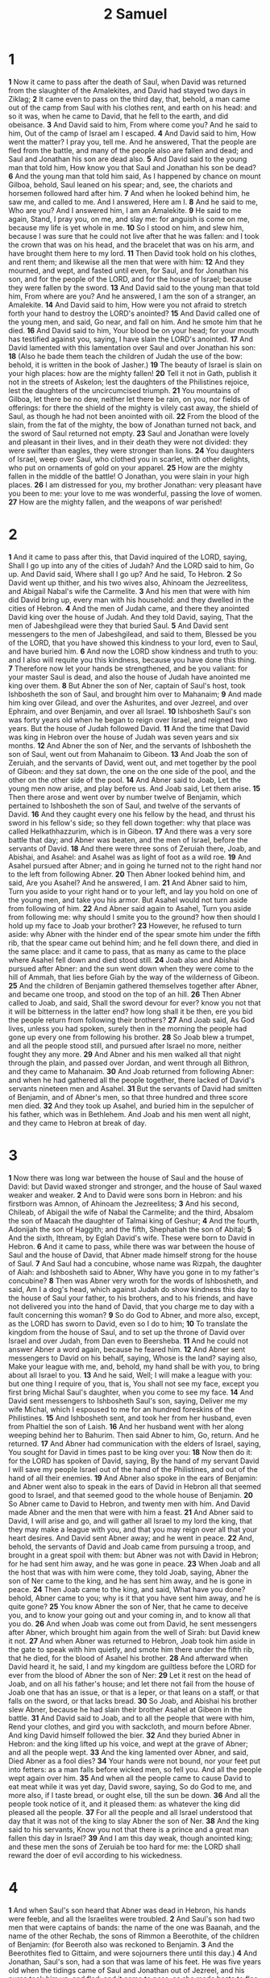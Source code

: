 #+title: 2 Samuel

* 1
*1* Now it came to pass after the death of Saul, when David was returned from the slaughter of the Amalekites, and David had stayed two days in Ziklag;
*2* It came even to pass on the third day, that, behold, a man came out of the camp from Saul with his clothes rent, and earth on his head: and so it was, when he came to David, that he fell to the earth, and did obeisance.
*3* And David said to him, From where come you? And he said to him, Out of the camp of Israel am I escaped.
*4* And David said to him, How went the matter? I pray you, tell me.  And he answered, That the people are fled from the battle, and many of the people also are fallen and dead; and Saul and Jonathan his son are dead also.
*5* And David said to the young man that told him, How know you that Saul and Jonathan his son be dead?
*6* And the young man that told him said, As I happened by chance on mount Gilboa, behold, Saul leaned on his spear; and, see, the chariots and horsemen followed hard after him.
*7* And when he looked behind him, he saw me, and called to me. And I answered, Here am I.
*8* And he said to me, Who are you? And I answered him, I am an Amalekite.
*9* He said to me again, Stand, I pray you, on me, and slay me: for anguish is come on me, because my life is yet whole in me.
*10* So I stood on him, and slew him, because I was sure that he could not live after that he was fallen: and I took the crown that was on his head, and the bracelet that was on his arm, and have brought them here to my lord.
*11* Then David took hold on his clothes, and rent them; and likewise all the men that were with him:
*12* And they mourned, and wept, and fasted until even, for Saul, and for Jonathan his son, and for the people of the LORD, and for the house of Israel; because they were fallen by the sword.
*13* And David said to the young man that told him, From where are you? And he answered, I am the son of a stranger, an Amalekite.
*14* And David said to him, How were you not afraid to stretch forth your hand to destroy the LORD's anointed?
*15* And David called one of the young men, and said, Go near, and fall on him. And he smote him that he died.
*16* And David said to him, Your blood be on your head; for your mouth has testified against you, saying, I have slain the LORD's anointed.
*17* And David lamented with this lamentation over Saul and over Jonathan his son:
*18* (Also he bade them teach the children of Judah the use of the bow: behold, it is written in the book of Jasher.)
*19* The beauty of Israel is slain on your high places: how are the mighty fallen!
*20* Tell it not in Gath, publish it not in the streets of Askelon; lest the daughters of the Philistines rejoice, lest the daughters of the uncircumcised triumph.
*21* You mountains of Gilboa, let there be no dew, neither let there be rain, on you, nor fields of offerings: for there the shield of the mighty is vilely cast away, the shield of Saul, as though he had not been anointed with oil.
*22* From the blood of the slain, from the fat of the mighty, the bow of Jonathan turned not back, and the sword of Saul returned not empty.
*23* Saul and Jonathan were lovely and pleasant in their lives, and in their death they were not divided: they were swifter than eagles, they were stronger than lions.
*24* You daughters of Israel, weep over Saul, who clothed you in scarlet, with other delights, who put on ornaments of gold on your apparel.
*25* How are the mighty fallen in the middle of the battle! O Jonathan, you were slain in your high places.
*26* I am distressed for you, my brother Jonathan: very pleasant have you been to me: your love to me was wonderful, passing the love of women.
*27* How are the mighty fallen, and the weapons of war perished!
* 2
*1* And it came to pass after this, that David inquired of the LORD, saying, Shall I go up into any of the cities of Judah? And the LORD said to him, Go up. And David said, Where shall I go up? And he said, To Hebron.
*2* So David went up thither, and his two wives also, Ahinoam the Jezreelitess, and Abigail Nabal's wife the Carmelite.
*3* And his men that were with him did David bring up, every man with his household: and they dwelled in the cities of Hebron.
*4* And the men of Judah came, and there they anointed David king over the house of Judah. And they told David, saying, That the men of Jabeshgilead were they that buried Saul.
*5* And David sent messengers to the men of Jabeshgilead, and said to them, Blessed be you of the LORD, that you have showed this kindness to your lord, even to Saul, and have buried him.
*6* And now the LORD show kindness and truth to you: and I also will requite you this kindness, because you have done this thing.
*7* Therefore now let your hands be strengthened, and be you valiant: for your master Saul is dead, and also the house of Judah have anointed me king over them.
*8* But Abner the son of Ner, captain of Saul's host, took Ishbosheth the son of Saul, and brought him over to Mahanaim;
*9* And made him king over Gilead, and over the Ashurites, and over Jezreel, and over Ephraim, and over Benjamin, and over all Israel.
*10* Ishbosheth Saul's son was forty years old when he began to reign over Israel, and reigned two years. But the house of Judah followed David.
*11* And the time that David was king in Hebron over the house of Judah was seven years and six months.
*12* And Abner the son of Ner, and the servants of Ishbosheth the son of Saul, went out from Mahanaim to Gibeon.
*13* And Joab the son of Zeruiah, and the servants of David, went out, and met together by the pool of Gibeon: and they sat down, the one on the one side of the pool, and the other on the other side of the pool.
*14* And Abner said to Joab, Let the young men now arise, and play before us. And Joab said, Let them arise.
*15* Then there arose and went over by number twelve of Benjamin, which pertained to Ishbosheth the son of Saul, and twelve of the servants of David.
*16* And they caught every one his fellow by the head, and thrust his sword in his fellow's side; so they fell down together: why that place was called Helkathhazzurim, which is in Gibeon.
*17* And there was a very sore battle that day; and Abner was beaten, and the men of Israel, before the servants of David.
*18* And there were three sons of Zeruiah there, Joab, and Abishai, and Asahel: and Asahel was as light of foot as a wild roe.
*19* And Asahel pursued after Abner; and in going he turned not to the right hand nor to the left from following Abner.
*20* Then Abner looked behind him, and said, Are you Asahel? And he answered, I am.
*21* And Abner said to him, Turn you aside to your right hand or to your left, and lay you hold on one of the young men, and take you his armor.  But Asahel would not turn aside from following of him.
*22* And Abner said again to Asahel, Turn you aside from following me: why should I smite you to the ground? how then should I hold up my face to Joab your brother?
*23* However, he refused to turn aside: why Abner with the hinder end of the spear smote him under the fifth rib, that the spear came out behind him; and he fell down there, and died in the same place: and it came to pass, that as many as came to the place where Asahel fell down and died stood still.
*24* Joab also and Abishai pursued after Abner: and the sun went down when they were come to the hill of Ammah, that lies before Giah by the way of the wilderness of Gibeon.
*25* And the children of Benjamin gathered themselves together after Abner, and became one troop, and stood on the top of an hill.
*26* Then Abner called to Joab, and said, Shall the sword devour for ever?  know you not that it will be bitterness in the latter end? how long shall it be then, ere you bid the people return from following their brothers?
*27* And Joab said, As God lives, unless you had spoken, surely then in the morning the people had gone up every one from following his brother.
*28* So Joab blew a trumpet, and all the people stood still, and pursued after Israel no more, neither fought they any more.
*29* And Abner and his men walked all that night through the plain, and passed over Jordan, and went through all Bithron, and they came to Mahanaim.
*30* And Joab returned from following Abner: and when he had gathered all the people together, there lacked of David's servants nineteen men and Asahel.
*31* But the servants of David had smitten of Benjamin, and of Abner's men, so that three hundred and three score men died.
*32* And they took up Asahel, and buried him in the sepulcher of his father, which was in Bethlehem. And Joab and his men went all night, and they came to Hebron at break of day.
* 3
*1* Now there was long war between the house of Saul and the house of David: but David waxed stronger and stronger, and the house of Saul waxed weaker and weaker.
*2* And to David were sons born in Hebron: and his firstborn was Amnon, of Ahinoam the Jezreelitess;
*3* And his second, Chileab, of Abigail the wife of Nabal the Carmelite; and the third, Absalom the son of Maacah the daughter of Talmai king of Geshur;
*4* And the fourth, Adonijah the son of Haggith; and the fifth, Shephatiah the son of Abital;
*5* And the sixth, Ithream, by Eglah David's wife. These were born to David in Hebron.
*6* And it came to pass, while there was war between the house of Saul and the house of David, that Abner made himself strong for the house of Saul.
*7* And Saul had a concubine, whose name was Rizpah, the daughter of Aiah: and Ishbosheth said to Abner, Why have you gone in to my father's concubine?
*8* Then was Abner very wroth for the words of Ishbosheth, and said, Am I a dog's head, which against Judah do show kindness this day to the house of Saul your father, to his brothers, and to his friends, and have not delivered you into the hand of David, that you charge me to day with a fault concerning this woman?
*9* So do God to Abner, and more also, except, as the LORD has sworn to David, even so I do to him;
*10* To translate the kingdom from the house of Saul, and to set up the throne of David over Israel and over Judah, from Dan even to Beersheba.
*11* And he could not answer Abner a word again, because he feared him.
*12* And Abner sent messengers to David on his behalf, saying, Whose is the land? saying also, Make your league with me, and, behold, my hand shall be with you, to bring about all Israel to you.
*13* And he said, Well; I will make a league with you: but one thing I require of you, that is, You shall not see my face, except you first bring Michal Saul's daughter, when you come to see my face.
*14* And David sent messengers to Ishbosheth Saul's son, saying, Deliver me my wife Michal, which I espoused to me for an hundred foreskins of the Philistines.
*15* And Ishbosheth sent, and took her from her husband, even from Phaltiel the son of Laish.
*16* And her husband went with her along weeping behind her to Bahurim.  Then said Abner to him, Go, return. And he returned.
*17* And Abner had communication with the elders of Israel, saying, You sought for David in times past to be king over you:
*18* Now then do it: for the LORD has spoken of David, saying, By the hand of my servant David I will save my people Israel out of the hand of the Philistines, and out of the hand of all their enemies.
*19* And Abner also spoke in the ears of Benjamin: and Abner went also to speak in the ears of David in Hebron all that seemed good to Israel, and that seemed good to the whole house of Benjamin.
*20* So Abner came to David to Hebron, and twenty men with him. And David made Abner and the men that were with him a feast.
*21* And Abner said to David, I will arise and go, and will gather all Israel to my lord the king, that they may make a league with you, and that you may reign over all that your heart desires. And David sent Abner away; and he went in peace.
*22* And, behold, the servants of David and Joab came from pursuing a troop, and brought in a great spoil with them: but Abner was not with David in Hebron; for he had sent him away, and he was gone in peace.
*23* When Joab and all the host that was with him were come, they told Joab, saying, Abner the son of Ner came to the king, and he has sent him away, and he is gone in peace.
*24* Then Joab came to the king, and said, What have you done? behold, Abner came to you; why is it that you have sent him away, and he is quite gone?
*25* You know Abner the son of Ner, that he came to deceive you, and to know your going out and your coming in, and to know all that you do.
*26* And when Joab was come out from David, he sent messengers after Abner, which brought him again from the well of Sirah: but David knew it not.
*27* And when Abner was returned to Hebron, Joab took him aside in the gate to speak with him quietly, and smote him there under the fifth rib, that he died, for the blood of Asahel his brother.
*28* And afterward when David heard it, he said, I and my kingdom are guiltless before the LORD for ever from the blood of Abner the son of Ner:
*29* Let it rest on the head of Joab, and on all his father's house; and let there not fail from the house of Joab one that has an issue, or that is a leper, or that leans on a staff, or that falls on the sword, or that lacks bread.
*30* So Joab, and Abishai his brother slew Abner, because he had slain their brother Asahel at Gibeon in the battle.
*31* And David said to Joab, and to all the people that were with him, Rend your clothes, and gird you with sackcloth, and mourn before Abner. And king David himself followed the bier.
*32* And they buried Abner in Hebron: and the king lifted up his voice, and wept at the grave of Abner; and all the people wept.
*33* And the king lamented over Abner, and said, Died Abner as a fool dies?
*34* Your hands were not bound, nor your feet put into fetters: as a man falls before wicked men, so fell you. And all the people wept again over him.
*35* And when all the people came to cause David to eat meat while it was yet day, David swore, saying, So do God to me, and more also, if I taste bread, or ought else, till the sun be down.
*36* And all the people took notice of it, and it pleased them: as whatever the king did pleased all the people.
*37* For all the people and all Israel understood that day that it was not of the king to slay Abner the son of Ner.
*38* And the king said to his servants, Know you not that there is a prince and a great man fallen this day in Israel?
*39* And I am this day weak, though anointed king; and these men the sons of Zeruiah be too hard for me: the LORD shall reward the doer of evil according to his wickedness.
* 4
*1* And when Saul's son heard that Abner was dead in Hebron, his hands were feeble, and all the Israelites were troubled.
*2* And Saul's son had two men that were captains of bands: the name of the one was Baanah, and the name of the other Rechab, the sons of Rimmon a Beerothite, of the children of Benjamin: (for Beeroth also was reckoned to Benjamin.
*3* And the Beerothites fled to Gittaim, and were sojourners there until this day.)
*4* And Jonathan, Saul's son, had a son that was lame of his feet. He was five years old when the tidings came of Saul and Jonathan out of Jezreel, and his nurse took him up, and fled: and it came to pass, as she made haste to flee, that he fell, and became lame. And his name was Mephibosheth.
*5* And the sons of Rimmon the Beerothite, Rechab and Baanah, went, and came about the heat of the day to the house of Ishbosheth, who lay on a bed at noon.
*6* And they came thither into the middle of the house, as though they would have fetched wheat; and they smote him under the fifth rib: and Rechab and Baanah his brother escaped.
*7* For when they came into the house, he lay on his bed in his bedchamber, and they smote him, and slew him, and beheaded him, and took his head, and got them away through the plain all night.
*8* And they brought the head of Ishbosheth to David to Hebron, and said to the king, Behold the head of Ishbosheth the son of Saul your enemy, which sought your life; and the LORD has avenged my lord the king this day of Saul, and of his seed.
*9* And David answered Rechab and Baanah his brother, the sons of Rimmon the Beerothite, and said to them, As the LORD lives, who has redeemed my soul out of all adversity,
*10* When one told me, saying, Behold, Saul is dead, thinking to have brought good tidings, I took hold of him, and slew him in Ziklag, who thought that I would have given him a reward for his tidings:
*11* How much more, when wicked men have slain a righteous person in his own house on his bed? shall I not therefore now require his blood of your hand, and take you away from the earth?
*12* And David commanded his young men, and they slew them, and cut off their hands and their feet, and hanged them up over the pool in Hebron. But they took the head of Ishbosheth, and buried it in the sepulcher of Abner in Hebron.
* 5
*1* Then came all the tribes of Israel to David to Hebron, and spoke, saying, Behold, we are your bone and your flesh.
*2* Also in time past, when Saul was king over us, you were he that led out and brought in Israel: and the LORD said to you, You shall feed my people Israel, and you shall be a captain over Israel.
*3* So all the elders of Israel came to the king to Hebron; and king David made a league with them in Hebron before the LORD: and they anointed David king over Israel.
*4* David was thirty years old when he began to reign, and he reigned forty years.
*5* In Hebron he reigned over Judah seven years and six months: and in Jerusalem he reigned thirty and three years over all Israel and Judah.
*6* And the king and his men went to Jerusalem to the Jebusites, the inhabitants of the land: which spoke to David, saying, Except you take away the blind and the lame, you shall not come in here: thinking, David cannot come in here.
*7* Nevertheless David took the strong hold of Zion: the same is the city of David.
*8* And David said on that day, Whoever gets up to the gutter, and smites the Jebusites, and the lame and the blind that are hated of David's soul, he shall be chief and captain. Why they said, The blind and the lame shall not come into the house.
*9* So David dwelled in the fort, and called it the city of David. And David built round about from Millo and inward.
*10* And David went on, and grew great, and the LORD God of hosts was with him.
*11* And Hiram king of Tyre sent messengers to David, and cedar trees, and carpenters, and masons: and they built David an house.
*12* And David perceived that the LORD had established him king over Israel, and that he had exalted his kingdom for his people Israel's sake.
*13* And David took him more concubines and wives out of Jerusalem, after he was come from Hebron: and there were yet sons and daughters born to David.
*14* And these be the names of those that were born to him in Jerusalem; Shammuah, and Shobab, and Nathan, and Solomon,
*15* Ibhar also, and Elishua, and Nepheg, and Japhia,
*16* And Elishama, and Eliada, and Eliphalet.
*17* But when the Philistines heard that they had anointed David king over Israel, all the Philistines came up to seek David; and David heard of it, and went down to the hold.
*18* The Philistines also came and spread themselves in the valley of Rephaim.
*19* And David inquired of the LORD, saying, Shall I go up to the Philistines? will you deliver them into my hand? And the LORD said to David, Go up: for I will doubtless deliver the Philistines into your hand.
*20* And David came to Baalperazim, and David smote them there, and said, The LORD has broken forth on my enemies before me, as the breach of waters. Therefore he called the name of that place Baalperazim.
*21* And there they left their images, and David and his men burned them.
*22* And the Philistines came up yet again, and spread themselves in the valley of Rephaim.
*23* And when David inquired of the LORD, he said, You shall not go up; but fetch a compass behind them, and come on them over against the mulberry trees.
*24* And let it be, when you hear the sound of a going in the tops of the mulberry trees, that then you shall bestir yourself: for then shall the LORD go out before you, to smite the host of the Philistines.
*25* And David did so, as the LORD had commanded him; and smote the Philistines from Geba until you come to Gazer.
* 6
*1* Again, David gathered together all the chosen men of Israel, thirty thousand.
*2* And David arose, and went with all the people that were with him from Baale of Judah, to bring up from there the ark of God, whose name is called by the name of the LORD of hosts that dwells between the cherubim.
*3* And they set the ark of God on a new cart, and brought it out of the house of Abinadab that was in Gibeah: and Uzzah and Ahio, the sons of Abinadab, drove the new cart.
*4* And they brought it out of the house of Abinadab which was at Gibeah, accompanying the ark of God: and Ahio went before the ark.
*5* And David and all the house of Israel played before the LORD on all manner of instruments made of fir wood, even on harps, and on psalteries, and on tambourines, and on cornets, and on cymbals.
*6* And when they came to Nachon's threshing floor, Uzzah put forth his hand to the ark of God, and took hold of it; for the oxen shook it.
*7* And the anger of the LORD was kindled against Uzzah; and God smote him there for his error; and there he died by the ark of God.
*8* And David was displeased, because the LORD had made a breach on Uzzah: and he called the name of the place Perezuzzah to this day.
*9* And David was afraid of the LORD that day, and said, How shall the ark of the LORD come to me?
*10* So David would not remove the ark of the LORD to him into the city of David: but David carried it aside into the house of Obededom the Gittite.
*11* And the ark of the LORD continued in the house of Obededom the Gittite three months: and the LORD blessed Obededom, and all his household.
*12* And it was told king David, saying, The LORD has blessed the house of Obededom, and all that pertains to him, because of the ark of God. So David went and brought up the ark of God from the house of Obededom into the city of David with gladness.
*13* And it was so, that when they that bore the ark of the LORD had gone six paces, he sacrificed oxen and fatted calves.
*14* And David danced before the LORD with all his might; and David was girded with a linen ephod.
*15* So David and all the house of Israel brought up the ark of the LORD with shouting, and with the sound of the trumpet.
*16* And as the ark of the LORD came into the city of David, Michal Saul's daughter looked through a window, and saw king David leaping and dancing before the LORD; and she despised him in her heart.
*17* And they brought in the ark of the LORD, and set it in his place, in the middle of the tabernacle that David had pitched for it: and David offered burnt offerings and peace offerings before the LORD.
*18* And as soon as David had made an end of offering burnt offerings and peace offerings, he blessed the people in the name of the LORD of hosts.
*19* And he dealt among all the people, even among the whole multitude of Israel, as well to the women as men, to every one a cake of bread, and a good piece of flesh, and a flagon of wine. So all the people departed every one to his house.
*20* Then David returned to bless his household. And Michal the daughter of Saul came out to meet David, and said, How glorious was the king of Israel to day, who uncovered himself to day in the eyes of the handmaids of his servants, as one of the vain fellows shamelessly uncovers himself!
*21* And David said to Michal, It was before the LORD, which chose me before your father, and before all his house, to appoint me ruler over the people of the LORD, over Israel: therefore will I play before the LORD.
*22* And I will yet be more vile than thus, and will be base in my own sight: and of the maidservants which you have spoken of, of them shall I be had in honor.
*23* Therefore Michal the daughter of Saul had no child to the day of her death.
* 7
*1* And it came to pass, when the king sat in his house, and the LORD had given him rest round about from all his enemies;
*2* That the king said to Nathan the prophet, See now, I dwell in an house of cedar, but the ark of God dwells within curtains.
*3* And Nathan said to the king, Go, do all that is in your heart; for the LORD is with you.
*4* And it came to pass that night, that the word of the LORD came to Nathan, saying,
*5* Go and tell my servant David, Thus said the LORD, Shall you build me an house for me to dwell in?
*6* Whereas I have not dwelled in any house since the time that I brought up the children of Israel out of Egypt, even to this day, but have walked in a tent and in a tabernacle.
*7* In all the places wherein I have walked with all the children of Israel spoke I a word with any of the tribes of Israel, whom I commanded to feed my people Israel, saying, Why build you not me an house of cedar?
*8* Now therefore so shall you say to my servant David, Thus said the LORD of hosts, I took you from the sheepcote, from following the sheep, to be ruler over my people, over Israel:
*9* And I was with you wherever you went, and have cut off all your enemies out of your sight, and have made you a great name, like to the name of the great men that are in the earth.
*10* Moreover I will appoint a place for my people Israel, and will plant them, that they may dwell in a place of their own, and move no more; neither shall the children of wickedness afflict them any more, as beforetime,
*11* And as since the time that I commanded judges to be over my people Israel, and have caused you to rest from all your enemies. Also the LORD tells you that he will make you an house.
*12* And when your days be fulfilled, and you shall sleep with your fathers, I will set up your seed after you, which shall proceed out of your bowels, and I will establish his kingdom.
*13* He shall build an house for my name, and I will establish the throne of his kingdom for ever.
*14* I will be his father, and he shall be my son. If he commit iniquity, I will chasten him with the rod of men, and with the stripes of the children of men:
*15* But my mercy shall not depart away from him, as I took it from Saul, whom I put away before you.
*16* And your house and your kingdom shall be established for ever before you: your throne shall be established for ever.
*17* According to all these words, and according to all this vision, so did Nathan speak to David.
*18* Then went king David in, and sat before the LORD, and he said, Who am I, O Lord GOD? and what is my house, that you have brought me till now?
*19* And this was yet a small thing in your sight, O Lord GOD; but you have spoken also of your servant's house for a great while to come. And is this the manner of man, O Lord GOD?
*20* And what can David say more to you? for you, Lord GOD, know your servant.
*21* For your word's sake, and according to your own heart, have you done all these great things, to make your servant know them.
*22* Why you are great, O LORD God: for there is none like you, neither is there any God beside you, according to all that we have heard with our ears.
*23* And what one nation in the earth is like your people, even like Israel, whom God went to redeem for a people to himself, and to make him a name, and to do for you great things and terrible, for your land, before your people, which you redeemed to you from Egypt, from the nations and their gods?
*24* For you have confirmed to yourself your people Israel to be a people to you for ever: and you, LORD, are become their God.
*25* And now, O LORD God, the word that you have spoken concerning your servant, and concerning his house, establish it for ever, and do as you have said.
*26* And let your name be magnified for ever, saying, The LORD of hosts is the God over Israel: and let the house of your servant David be established before you.
*27* For you, O LORD of hosts, God of Israel, have revealed to your servant, saying, I will build you an house: therefore has your servant found in his heart to pray this prayer to you.
*28* And now, O Lord GOD, you are that God, and your words be true, and you have promised this goodness to your servant:
*29* Therefore now let it please you to bless the house of your servant, that it may continue for ever before you: for you, O Lord GOD, have spoken it: and with your blessing let the house of your servant be blessed for ever.
* 8
*1* And after this it came to pass that David smote the Philistines, and subdued them: and David took Methegammah out of the hand of the Philistines.
*2* And he smote Moab, and measured them with a line, casting them down to the ground; even with two lines measured he to put to death, and with one full line to keep alive. And so the Moabites became David's servants, and brought gifts.
*3* David smote also Hadadezer, the son of Rehob, king of Zobah, as he went to recover his border at the river Euphrates.
*4* And David took from him a thousand chariots, and seven hundred horsemen, and twenty thousand footmen: and David hamstrung all the chariot horses, but reserved of them for an hundred chariots.
*5* And when the Syrians of Damascus came to succor Hadadezer king of Zobah, David slew of the Syrians two and twenty thousand men.
*6* Then David put garrisons in Syria of Damascus: and the Syrians became servants to David, and brought gifts. And the LORD preserved David wherever he went.
*7* And David took the shields of gold that were on the servants of Hadadezer, and brought them to Jerusalem.
*8* And from Betah, and from Berothai, cities of Hadadezer, king David took exceeding much brass.
*9* When Toi king of Hamath heard that David had smitten all the host of Hadadezer,
*10* Then Toi sent Joram his son to king David, to salute him, and to bless him, because he had fought against Hadadezer, and smitten him: for Hadadezer had wars with Toi. And Joram brought with him vessels of silver, and vessels of gold, and vessels of brass:
*11* Which also king David did dedicate to the LORD, with the silver and gold that he had dedicated of all nations which he subdued;
*12* Of Syria, and of Moab, and of the children of Ammon, and of the Philistines, and of Amalek, and of the spoil of Hadadezer, son of Rehob, king of Zobah.
*13* And David got him a name when he returned from smiting of the Syrians in the valley of salt, being eighteen thousand men.
*14* And he put garrisons in Edom; throughout all Edom put he garrisons, and all they of Edom became David's servants. And the LORD preserved David wherever he went.
*15* And David reigned over all Israel; and David executed judgment and justice to all his people.
*16* And Joab the son of Zeruiah was over the host; and Jehoshaphat the son of Ahilud was recorder;
*17* And Zadok the son of Ahitub, and Ahimelech the son of Abiathar, were the priests; and Seraiah was the scribe;
*18* And Benaiah the son of Jehoiada was over both the Cherethites and the Pelethites; and David's sons were chief rulers.
* 9
*1* And David said, Is there yet any that is left of the house of Saul, that I may show him kindness for Jonathan's sake?
* 10
*2* And there was of the house of Saul a servant whose name was Ziba. And when they had called him to David, the king said to him, Are you Ziba?  And he said, Your servant is he.
*3* And the king said, Is there not yet any of the house of Saul, that I may show the kindness of God to him? And Ziba said to the king, Jonathan has yet a son, which is lame on his feet.
*4* And the king said to him, Where is he? And Ziba said to the king, Behold, he is in the house of Machir, the son of Ammiel, in Lodebar.
*5* Then king David sent, and fetched him out of the house of Machir, the son of Ammiel, from Lodebar.
*6* Now when Mephibosheth, the son of Jonathan, the son of Saul, was come to David, he fell on his face, and did reverence. And David said, Mephibosheth. And he answered, Behold your servant!
*7* And David said to him, Fear not: for I will surely show you kindness for Jonathan your father's sake, and will restore you all the land of Saul your father; and you shall eat bread at my table continually.
*8* And he bowed himself, and said, What is your servant, that you should look on such a dead dog as I am?
*9* Then the king called to Ziba, Saul's servant, and said to him, I have given to your master's son all that pertained to Saul and to all his house.
*10* You therefore, and your sons, and your servants, shall till the land for him, and you shall bring in the fruits, that your master's son may have food to eat: but Mephibosheth your master's son shall eat bread always at my table. Now Ziba had fifteen sons and twenty servants.
*11* Then said Ziba to the king, According to all that my lord the king has commanded his servant, so shall your servant do. As for Mephibosheth, said the king, he shall eat at my table, as one of the king's sons.
*12* And Mephibosheth had a young son, whose name was Micha. And all that dwelled in the house of Ziba were servants to Mephibosheth.
*13* So Mephibosheth dwelled in Jerusalem: for he did eat continually at the king's table; and was lame on both his feet.
*1* And it came to pass after this, that the king of the children of Ammon died, and Hanun his son reigned in his stead.
*2* Then said David, I will show kindness to Hanun the son of Nahash, as his father showed kindness to me. And David sent to comfort him by the hand of his servants for his father. And David's servants came into the land of the children of Ammon.
*3* And the princes of the children of Ammon said to Hanun their lord, Think you that David does honor your father, that he has sent comforters to you? has not David rather sent his servants to you, to search the city, and to spy it out, and to overthrow it?
*4* Why Hanun took David's servants, and shaved off the one half of their beards, and cut off their garments in the middle, even to their buttocks, and sent them away.
*5* When they told it to David, he sent to meet them, because the men were greatly ashamed: and the king said, Tarry at Jericho until your beards be grown, and then return.
*6* And when the children of Ammon saw that they stank before David, the children of Ammon sent and hired the Syrians of Bethrehob and the Syrians of Zoba, twenty thousand footmen, and of king Maacah a thousand men, and of Ishtob twelve thousand men.
*7* And when David heard of it, he sent Joab, and all the host of the mighty men.
*8* And the children of Ammon came out, and put the battle in array at the entering in of the gate: and the Syrians of Zoba, and of Rehob, and Ishtob, and Maacah, were by themselves in the field.
*9* When Joab saw that the front of the battle was against him before and behind, he chose of all the choice men of Israel, and put them in array against the Syrians:
*10* And the rest of the people he delivered into the hand of Abishai his brother, that he might put them in array against the children of Ammon.
*11* And he said, If the Syrians be too strong for me, then you shall help me: but if the children of Ammon be too strong for you, then I will come and help you.
*12* Be of good courage, and let us play the men for our people, and for the cities of our God: and the LORD do that which seems him good.
*13* And Joab drew near, and the people that were with him, to the battle against the Syrians: and they fled before him.
*14* And when the children of Ammon saw that the Syrians were fled, then fled they also before Abishai, and entered into the city. So Joab returned from the children of Ammon, and came to Jerusalem.
*15* And when the Syrians saw that they were smitten before Israel, they gathered themselves together.
*16* And Hadarezer sent, and brought out the Syrians that were beyond the river: and they came to Helam; and Shobach the captain of the host of Hadarezer went before them.
*17* And when it was told David, he gathered all Israel together, and passed over Jordan, and came to Helam. And the Syrians set themselves in array against David, and fought with him.
*18* And the Syrians fled before Israel; and David slew the men of seven hundred chariots of the Syrians, and forty thousand horsemen, and smote Shobach the captain of their host, who died there.
*19* And when all the kings that were servants to Hadarezer saw that they were smitten before Israel, they made peace with Israel, and served them. So the Syrians feared to help the children of Ammon any more.
* 11
*1* And it came to pass, after the year was expired, at the time when kings go forth to battle, that David sent Joab, and his servants with him, and all Israel; and they destroyed the children of Ammon, and besieged Rabbah. But David tarried still at Jerusalem.
*2* And it came to pass in an evening, that David arose from off his bed, and walked on the roof of the king's house: and from the roof he saw a woman washing herself; and the woman was very beautiful to look on.
*3* And David sent and inquired after the woman. And one said, Is not this Bathsheba, the daughter of Eliam, the wife of Uriah the Hittite?
*4* And David sent messengers, and took her; and she came in to him, and he lay with her; for she was purified from her uncleanness: and she returned to her house.
*5* And the woman conceived, and sent and told David, and said, I am with child.
*6* And David sent to Joab, saying, Send me Uriah the Hittite. And Joab sent Uriah to David.
*7* And when Uriah was come to him, David demanded of him how Joab did, and how the people did, and how the war prospered.
*8* And David said to Uriah, Go down to your house, and wash your feet. And Uriah departed out of the king's house, and there followed him a mess of meat from the king.
*9* But Uriah slept at the door of the king's house with all the servants of his lord, and went not down to his house.
*10* And when they had told David, saying, Uriah went not down to his house, David said to Uriah, Came you not from your journey? why then did you not go down to your house?
*11* And Uriah said to David, The ark, and Israel, and Judah, abide in tents; and my lord Joab, and the servants of my lord, are encamped in the open fields; shall I then go into my house, to eat and to drink, and to lie with my wife? as you live, and as your soul lives, I will not do this thing.
*12* And David said to Uriah, Tarry here to day also, and to morrow I will let you depart. So Uriah stayed in Jerusalem that day, and the morrow.
*13* And when David had called him, he did eat and drink before him; and he made him drunk: and at even he went out to lie on his bed with the servants of his lord, but went not down to his house.
*14* And it came to pass in the morning, that David wrote a letter to Joab, and sent it by the hand of Uriah.
*15* And he wrote in the letter, saying, Set you Uriah in the forefront of the hottest battle, and retire you from him, that he may be smitten, and die.
*16* And it came to pass, when Joab observed the city, that he assigned Uriah to a place where he knew that valiant men were.
*17* And the men of the city went out, and fought with Joab: and there fell some of the people of the servants of David; and Uriah the Hittite died also.
*18* Then Joab sent and told David all the things concerning the war;
*19* And charged the messenger, saying, When you have made an end of telling the matters of the war to the king,
*20* And if so be that the king's wrath arise, and he say to you, Why approached you so near to the city when you did fight? knew you not that they would shoot from the wall?
*21* Who smote Abimelech the son of Jerubbesheth? did not a woman cast a piece of a millstone on him from the wall, that he died in Thebez? why went you near the wall? then say you, Your servant Uriah the Hittite is dead also.
*22* So the messenger went, and came and showed David all that Joab had sent him for.
*23* And the messenger said to David, Surely the men prevailed against us, and came out to us into the field, and we were on them even to the entering of the gate.
*24* And the shooters shot from off the wall on your servants; and some of the king's servants be dead, and your servant Uriah the Hittite is dead also.
*25* Then David said to the messenger, Thus shall you say to Joab, Let not this thing displease you, for the sword devours one as well as another: make your battle more strong against the city, and overthrow it: and encourage you him.
*26* And when the wife of Uriah heard that Uriah her husband was dead, she mourned for her husband.
*27* And when the mourning was past, David sent and fetched her to his house, and she became his wife, and bore him a son. But the thing that David had done displeased the LORD.
* 12
*1* And the LORD sent Nathan to David. And he came to him, and said to him, There were two men in one city; the one rich, and the other poor.
*2* The rich man had exceeding many flocks and herds:
*3* But the poor man had nothing, save one little ewe lamb, which he had bought and nourished up: and it grew up together with him, and with his children; it did eat of his own meat, and drank of his own cup, and lay in his bosom, and was to him as a daughter.
*4* And there came a travelers to the rich man, and he spared to take of his own flock and of his own herd, to dress for the wayfaring man that was come to him; but took the poor man's lamb, and dressed it for the man that was come to him.
*5* And David's anger was greatly kindled against the man; and he said to Nathan, As the LORD lives, the man that has done this thing shall surely die:
*6* And he shall restore the lamb fourfold, because he did this thing, and because he had no pity.
*7* And Nathan said to David, You are the man. Thus said the LORD God of Israel, I anointed you king over Israel, and I delivered you out of the hand of Saul;
*8* And I gave you your master's house, and your master's wives into your bosom, and gave you the house of Israel and of Judah; and if that had been too little, I would moreover have given to you such and such things.
*9* Why have you despised the commandment of the LORD, to do evil in his sight? you have killed Uriah the Hittite with the sword, and have taken his wife to be your wife, and have slain him with the sword of the children of Ammon.
*10* Now therefore the sword shall never depart from your house; because you have despised me, and have taken the wife of Uriah the Hittite to be your wife.
*11* Thus said the LORD, Behold, I will raise up evil against you out of your own house, and I will take your wives before your eyes, and give them to your neighbor, and he shall lie with your wives in the sight of this sun.
*12* For you did it secretly: but I will do this thing before all Israel, and before the sun.
*13* And David said to Nathan, I have sinned against the LORD. And Nathan said to David, The LORD also has put away your sin; you shall not die.
*14* However,, because by this deed you have given great occasion to the enemies of the LORD to blaspheme, the child also that is born to you shall surely die.
*15* And Nathan departed to his house. And the LORD struck the child that Uriah's wife bore to David, and it was very sick.
*16* David therefore sought God for the child; and David fasted, and went in, and lay all night on the earth.
*17* And the elders of his house arose, and went to him, to raise him up from the earth: but he would not, neither did he eat bread with them.
*18* And it came to pass on the seventh day, that the child died. And the servants of David feared to tell him that the child was dead: for they said, Behold, while the child was yet alive, we spoke to him, and he would not listen to our voice: how will he then vex himself, if we tell him that the child is dead?
*19* But when David saw that his servants whispered, David perceived that the child was dead: therefore David said to his servants, Is the child dead? And they said, He is dead.
*20* Then David arose from the earth, and washed, and anointed himself, and changed his apparel, and came into the house of the LORD, and worshipped: then he came to his own house; and when he required, they set bread before him, and he did eat.
*21* Then said his servants to him, What thing is this that you have done? you did fast and weep for the child, while it was alive; but when the child was dead, you did rise and eat bread.
*22* And he said, While the child was yet alive, I fasted and wept: for I said, Who can tell whether GOD will be gracious to me, that the child may live?
*23* But now he is dead, why should I fast? can I bring him back again? I shall go to him, but he shall not return to me.
*24* And David comforted Bathsheba his wife, and went in to her, and lay with her: and she bore a son, and he called his name Solomon: and the LORD loved him.
*25* And he sent by the hand of Nathan the prophet; and he called his name Jedidiah, because of the LORD.
*26* And Joab fought against Rabbah of the children of Ammon, and took the royal city.
*27* And Joab sent messengers to David, and said, I have fought against Rabbah, and have taken the city of waters.
*28* Now therefore gather the rest of the people together, and encamp against the city, and take it: lest I take the city, and it be called after my name.
*29* And David gathered all the people together, and went to Rabbah, and fought against it, and took it.
*30* And he took their king's crown from off his head, the weight whereof was a talent of gold with the precious stones: and it was set on David's head. And he brought forth the spoil of the city in great abundance.
*31* And he brought forth the people that were therein, and put them under saws, and under harrows of iron, and under axes of iron, and made them pass through the brick-kiln: and thus did he to all the cities of the children of Ammon. So David and all the people returned to Jerusalem.
* 13
*1* And it came to pass after this, that Absalom the son of David had a fair sister, whose name was Tamar; and Amnon the son of David loved her.
*2* And Amnon was so vexed, that he fell sick for his sister Tamar; for she was a virgin; and Amnon thought it hard for him to do anything to her.
*3* But Amnon had a friend, whose name was Jonadab, the son of Shimeah David's brother: and Jonadab was a very subtle man.
*4* And he said to him, Why are you, being the king's son, lean from day to day? will you not tell me? And Amnon said to him, I love Tamar, my brother Absalom's sister.
*5* And Jonadab said to him, Lay you down on your bed, and make yourself sick: and when your father comes to see you, say to him, I pray you, let my sister Tamar come, and give me meat, and dress the meat in my sight, that I may see it, and eat it at her hand.
*6* So Amnon lay down, and made himself sick: and when the king was come to see him, Amnon said to the king, I pray you, let Tamar my sister come, and make me a couple of cakes in my sight, that I may eat at her hand.
*7* Then David sent home to Tamar, saying, Go now to your brother Amnon's house, and dress him meat.
*8* So Tamar went to her brother Amnon's house; and he was laid down. And she took flour, and kneaded it, and made cakes in his sight, and did bake the cakes.
*9* And she took a pan, and poured them out before him; but he refused to eat. And Amnon said, Have out all men from me. And they went out every man from him.
*10* And Amnon said to Tamar, Bring the meat into the chamber, that I may eat of your hand. And Tamar took the cakes which she had made, and brought them into the chamber to Amnon her brother.
*11* And when she had brought them to him to eat, he took hold of her, and said to her, Come lie with me, my sister.
*12* And she answered him, No, my brother, do not force me; for no such thing ought to be done in Israel: do not you this folly.
*13* And I, where shall I cause my shame to go? and as for you, you shall be as one of the fools in Israel. Now therefore, I pray you, speak to the king; for he will not withhold me from you.
*14* However, he would not listen to her voice: but, being stronger than she, forced her, and lay with her.
*15* Then Amnon hated her exceedingly; so that the hatred with which he hated her was greater than the love with which he had loved her. And Amnon said to her, Arise, be gone.
*16* And she said to him, There is no cause: this evil in sending me away is greater than the other that you did to me. But he would not listen to her.
*17* Then he called his servant that ministered to him, and said, Put now this woman out from me, and bolt the door after her.
*18* And she had a garment of divers colors on her: for with such robes were the king's daughters that were virgins appareled. Then his servant brought her out, and bolted the door after her.
*19* And Tamar put ashes on her head, and rent her garment of divers colors that was on her, and laid her hand on her head, and went on crying.
*20* And Absalom her brother said to her, Has Amnon your brother been with you? but hold now your peace, my sister: he is your brother; regard not this thing. So Tamar remained desolate in her brother Absalom's house.
*21* But when king David heard of all these things, he was very wroth.
*22* And Absalom spoke to his brother Amnon neither good nor bad: for Absalom hated Amnon, because he had forced his sister Tamar.
*23* And it came to pass after two full years, that Absalom had sheep shearers in Baalhazor, which is beside Ephraim: and Absalom invited all the king's sons.
*24* And Absalom came to the king, and said, Behold now, your servant has sheep shearers; let the king, I beseech you, and his servants go with your servant.
*25* And the king said to Absalom, No, my son, let us not all now go, lest we be chargeable to you. And he pressed him: however, he would not go, but blessed him.
*26* Then said Absalom, If not, I pray you, let my brother Amnon go with us. And the king said to him, Why should he go with you?
*27* But Absalom pressed him, that he let Amnon and all the king's sons go with him.
*28* Now Absalom had commanded his servants, saying, Mark you now when Amnon's heart is merry with wine, and when I say to you, Smite Amnon; then kill him, fear not: have not I commanded you? be courageous, and be valiant.
*29* And the servants of Absalom did to Amnon as Absalom had commanded.  Then all the king's sons arose, and every man got him up on his mule, and fled.
*30* And it came to pass, while they were in the way, that tidings came to David, saying, Absalom has slain all the king's sons, and there is not one of them left.
*31* Then the king arose, and tare his garments, and lay on the earth; and all his servants stood by with their clothes rent.
*32* And Jonadab, the son of Shimeah David's brother, answered and said, Let not my lord suppose that they have slain all the young men the king's sons; for Amnon only is dead: for by the appointment of Absalom this has been determined from the day that he forced his sister Tamar.
*33* Now therefore let not my lord the king take the thing to his heart, to think that all the king's sons are dead: for Amnon only is dead.
*34* But Absalom fled. And the young man that kept the watch lifted up his eyes, and looked, and, behold, there came much people by the way of the hill side behind him.
*35* And Jonadab said to the king, Behold, the king's sons come: as your servant said, so it is.
*36* And it came to pass, as soon as he had made an end of speaking, that, behold, the king's sons came, and lifted up their voice and wept: and the king also and all his servants wept very sore.
*37* But Absalom fled, and went to Talmai, the son of Ammihud, king of Geshur. And David mourned for his son every day.
*38* So Absalom fled, and went to Geshur, and was there three years.
*39* And the soul of king David longed to go forth to Absalom: for he was comforted concerning Amnon, seeing he was dead.
* 14
*1* Now Joab the son of Zeruiah perceived that the king's heart was toward Absalom.
*2* And Joab sent to Tekoah, and fetched there a wise woman, and said to her, I pray you, feign yourself to be a mourner, and put on now mourning apparel, and anoint not yourself with oil, but be as a woman that had a long time mourned for the dead:
*3* And come to the king, and speak on this manner to him. So Joab put the words in her mouth.
*4* And when the woman of Tekoah spoke to the king, she fell on her face to the ground, and did obeisance, and said, Help, O king.
*5* And the king said to her, What ails you? And she answered, I am indeed a widow woman, and my husband is dead.
*6* And your handmaid had two sons, and they two strove together in the field, and there was none to part them, but the one smote the other, and slew him.
*7* And, behold, the whole family is risen against your handmaid, and they said, Deliver him that smote his brother, that we may kill him, for the life of his brother whom he slew; and we will destroy the heir also: and so they shall quench my coal which is left, and shall not leave to my husband neither name nor remainder on the earth.
*8* And the king said to the woman, Go to your house, and I will give charge concerning you.
*9* And the woman of Tekoah said to the king, My lord, O king, the iniquity be on me, and on my father's house: and the king and his throne be guiltless.
*10* And the king said, Whoever said ought to you, bring him to me, and he shall not touch you any more.
*11* Then said she, I pray you, let the king remember the LORD your God, that you would not suffer the revengers of blood to destroy any more, lest they destroy my son. And he said, As the LORD lives, there shall not one hair of your son fall to the earth.
*12* Then the woman said, Let your handmaid, I pray you, speak one word to my lord the king. And he said, Say on.
*13* And the woman said, Why then have you thought such a thing against the people of God? for the king does speak this thing as one which is faulty, in that the king does not fetch home again his banished.
*14* For we must needs die, and are as water spilt on the ground, which cannot be gathered up again; neither does God respect any person: yet does he devise means, that his banished be not expelled from him.
*15* Now therefore that I am come to speak of this thing to my lord the king, it is because the people have made me afraid: and your handmaid said, I will now speak to the king; it may be that the king will perform the request of his handmaid.
*16* For the king will hear, to deliver his handmaid out of the hand of the man that would destroy me and my son together out of the inheritance of God.
*17* Then your handmaid said, The word of my lord the king shall now be comfortable: for as an angel of God, so is my lord the king to discern good and bad: therefore the LORD your God will be with you.
*18* Then the king answered and said to the woman, Hide not from me, I pray you, the thing that I shall ask you. And the woman said, Let my lord the king now speak.
*19* And the king said, Is not the hand of Joab with you in all this?  And the woman answered and said, As your soul lives, my lord the king, none can turn to the right hand or to the left from ought that my lord the king has spoken: for your servant Joab, he bade me, and he put all these words in the mouth of your handmaid:
*20* To fetch about this form of speech has your servant Joab done this thing: and my lord is wise, according to the wisdom of an angel of God, to know all things that are in the earth.
*21* And the king said to Joab, Behold now, I have done this thing: go therefore, bring the young man Absalom again.
*22* And Joab fell to the ground on his face, and bowed himself, and thanked the king: and Joab said, To day your servant knows that I have found grace in your sight, my lord, O king, in that the king has fulfilled the request of his servant.
*23* So Joab arose and went to Geshur, and brought Absalom to Jerusalem.
*24* And the king said, Let him turn to his own house, and let him not see my face. So Absalom returned to his own house, and saw not the king's face.
*25* But in all Israel there was none to be so much praised as Absalom for his beauty: from the sole of his foot even to the crown of his head there was no blemish in him.
*26* And when he polled his head, (for it was at every year's end that he polled it: because the hair was heavy on him, therefore he polled it:) he weighed the hair of his head at two hundred shekels after the king's weight.
*27* And to Absalom there were born three sons, and one daughter, whose name was Tamar: she was a woman of a fair countenance.
*28* So Absalom dwelled two full years in Jerusalem, and saw not the king's face.
*29* Therefore Absalom sent for Joab, to have sent him to the king; but he would not come to him: and when he sent again the second time, he would not come.
*30* Therefore he said to his servants, See, Joab's field is near mine, and he has barley there; go and set it on fire. And Absalom's servants set the field on fire.
*31* Then Joab arose, and came to Absalom to his house, and said to him, Why have your servants set my field on fire?
*32* And Absalom answered Joab, Behold, I sent to you, saying, Come here, that I may send you to the king, to say, Why am I come from Geshur? it had been good for me to have been there still: now therefore let me see the king's face; and if there be any iniquity in me, let him kill me.
*33* So Joab came to the king, and told him: and when he had called for Absalom, he came to the king, and bowed himself on his face to the ground before the king: and the king kissed Absalom.
* 15
*1* And it came to pass after this, that Absalom prepared him chariots and horses, and fifty men to run before him.
*2* And Absalom rose up early, and stood beside the way of the gate: and it was so, that when any man that had a controversy came to the king for judgment, then Absalom called to him, and said, Of what city are you? And he said, Your servant is of one of the tribes of Israel.
*3* And Absalom said to him, See, your matters are good and right; but there is no man deputed of the king to hear you.
*4* Absalom said moreover, Oh that I were made judge in the land, that every man which has any suit or cause might come to me, and I would do him justice!
*5* And it was so, that when any man came near to him to do him obeisance, he put forth his hand, and took him, and kissed him.
*6* And on this manner did Absalom to all Israel that came to the king for judgment: so Absalom stole the hearts of the men of Israel.
*7* And it came to pass after forty years, that Absalom said to the king, I pray you, let me go and pay my vow, which I have vowed to the LORD, in Hebron.
*8* For your servant vowed a vow while I stayed at Geshur in Syria, saying, If the LORD shall bring me again indeed to Jerusalem, then I will serve the LORD.
*9* And the king said to him, Go in peace. So he arose, and went to Hebron.
*10* But Absalom sent spies throughout all the tribes of Israel, saying, As soon as you hear the sound of the trumpet, then you shall say, Absalom reigns in Hebron.
*11* And with Absalom went two hundred men out of Jerusalem, that were called; and they went in their simplicity, and they knew not any thing.
*12* And Absalom sent for Ahithophel the Gilonite, David's counselor, from his city, even from Giloh, while he offered sacrifices. And the conspiracy was strong; for the people increased continually with Absalom.
*13* And there came a messenger to David, saying, The hearts of the men of Israel are after Absalom.
*14* And David said to all his servants that were with him at Jerusalem, Arise, and let us flee; for we shall not else escape from Absalom: make speed to depart, lest he overtake us suddenly, and bring evil on us, and smite the city with the edge of the sword.
*15* And the king's servants said to the king, Behold, your servants are ready to do whatever my lord the king shall appoint.
*16* And the king went forth, and all his household after him. And the king left ten women, which were concubines, to keep the house.
*17* And the king went forth, and all the people after him, and tarried in a place that was far off.
*18* And all his servants passed on beside him; and all the Cherethites, and all the Pelethites, and all the Gittites, six hundred men which came after him from Gath, passed on before the king.
*19* Then said the king to Ittai the Gittite, Why go you also with us? return to your place, and abide with the king: for you are a stranger, and also an exile.
*20* Whereas you came but yesterday, should I this day make you go up and down with us? seeing I go where I may, return you, and take back your brothers: mercy and truth be with you.
*21* And Ittai answered the king, and said, As the LORD lives, and as my lord the king lives, surely in what place my lord the king shall be, whether in death or life, even there also will your servant be.
*22* And David said to Ittai, Go and pass over. And Ittai the Gittite passed over, and all his men, and all the little ones that were with him.
*23* And all the country wept with a loud voice, and all the people passed over: the king also himself passed over the brook Kidron, and all the people passed over, toward the way of the wilderness.
*24* And see Zadok also, and all the Levites were with him, bearing the ark of the covenant of God: and they set down the ark of God; and Abiathar went up, until all the people had done passing out of the city.
*25* And the king said to Zadok, Carry back the ark of God into the city: if I shall find favor in the eyes of the LORD, he will bring me again, and show me both it, and his habitation:
*26* But if he thus say, I have no delight in you; behold, here am I, let him do to me as seems good to him.
*27* The king said also to Zadok the priest, Are not you a seer? return into the city in peace, and your two sons with you, Ahimaaz your son, and Jonathan the son of Abiathar.
*28* See, I will tarry in the plain of the wilderness, until there come word from you to certify me.
*29* Zadok therefore and Abiathar carried the ark of God again to Jerusalem: and they tarried there.
*30* And David went up by the ascent of mount Olivet, and wept as he went up, and had his head covered, and he went barefoot: and all the people that was with him covered every man his head, and they went up, weeping as they went up.
*31* And one told David, saying, Ahithophel is among the conspirators with Absalom. And David said, O LORD, I pray you, turn the counsel of Ahithophel into foolishness.
*32* And it came to pass, that when David was come to the top of the mount, where he worshipped God, behold, Hushai the Archite came to meet him with his coat rent, and earth on his head:
*33* To whom David said, If you pass on with me, then you shall be a burden to me:
*34* But if you return to the city, and say to Absalom, I will be your servant, O king; as I have been your father's servant till now, so will I now also be your servant: then may you for me defeat the counsel of Ahithophel.
*35* And have you not there with you Zadok and Abiathar the priests?  therefore it shall be, that what thing soever you shall hear out of the king's house, you shall tell it to Zadok and Abiathar the priests.
*36* Behold, they have there with them their two sons, Ahimaaz Zadok's son, and Jonathan Abiathar's son; and by them you shall send to me every thing that you can hear.
*37* So Hushai David's friend came into the city, and Absalom came into Jerusalem.
* 16
*1* And when David was a little past the top of the hill, behold, Ziba the servant of Mephibosheth met him, with a couple of asses saddled, and on them two hundred loaves of bread, and an hundred bunches of raisins, and an hundred of summer fruits, and a bottle of wine.
*2* And the king said to Ziba, What mean you by these? And Ziba said, The asses be for the king's household to ride on; and the bread and summer fruit for the young men to eat; and the wine, that such as be faint in the wilderness may drink.
*3* And the king said, And where is your master's son? And Ziba said to the king, Behold, he stays at Jerusalem: for he said, To day shall the house of Israel restore me the kingdom of my father.
*4* Then said the king to Ziba, Behold, your are all that pertained to Mephibosheth. And Ziba said, I humbly beseech you that I may find grace in your sight, my lord, O king.
*5* And when king David came to Bahurim, behold, there came out a man of the family of the house of Saul, whose name was Shimei, the son of Gera: he came forth, and cursed still as he came.
*6* And he cast stones at David, and at all the servants of king David: and all the people and all the mighty men were on his right hand and on his left.
*7* And thus said Shimei when he cursed, Come out, come out, you bloody man, and you man of Belial:
*8* The LORD has returned on you all the blood of the house of Saul, in whose stead you have reigned; and the LORD has delivered the kingdom into the hand of Absalom your son: and, behold, you are taken in your mischief, because you are a bloody man.
*9* Then said Abishai the son of Zeruiah to the king, Why should this dead dog curse my lord the king? let me go over, I pray you, and take off his head.
*10* And the king said, What have I to do with you, you sons of Zeruiah?  so let him curse, because the LORD has said to him, Curse David. Who shall then say, Why have you done so?
*11* And David said to Abishai, and to all his servants, Behold, my son, which came forth of my bowels, seeks my life: how much more now may this Benjamite do it? let him alone, and let him curse; for the LORD has bidden him.
*12* It may be that the LORD will look on my affliction, and that the LORD will requite me good for his cursing this day.
*13* And as David and his men went by the way, Shimei went along on the hill's side over against him, and cursed as he went, and threw stones at him, and cast dust.
*14* And the king, and all the people that were with him, came weary, and refreshed themselves there.
*15* And Absalom, and all the people the men of Israel, came to Jerusalem, and Ahithophel with him.
*16* And it came to pass, when Hushai the Archite, David's friend, was come to Absalom, that Hushai said to Absalom, God save the king, God save the king.
*17* And Absalom said to Hushai, Is this your kindness to your friend? why went you not with your friend?
*18* And Hushai said to Absalom, No; but whom the LORD, and this people, and all the men of Israel, choose, his will I be, and with him will I abide.
*19* And again, whom should I serve? should I not serve in the presence of his son? as I have served in your father's presence, so will I be in your presence.
*20* Then said Absalom to Ahithophel, Give counsel among you what we shall do.
*21* And Ahithophel said to Absalom, Go in to your father's concubines, which he has left to keep the house; and all Israel shall hear that you are abhorred of your father: then shall the hands of all that are with you be strong.
*22* So they spread Absalom a tent on the top of the house; and Absalom went in to his father's concubines in the sight of all Israel.
*23* And the counsel of Ahithophel, which he counceled in those days, was as if a man had inquired at the oracle of God: so was all the counsel of Ahithophel both with David and with Absalom.
* 17
*1* Moreover Ahithophel said to Absalom, Let me now choose out twelve thousand men, and I will arise and pursue after David this night:
*2* And I will come on him while he is weary and weak handed, and will make him afraid: and all the people that are with him shall flee; and I will smite the king only:
*3* And I will bring back all the people to you: the man whom you seek is as if all returned: so all the people shall be in peace.
*4* And the saying pleased Absalom well, and all the elders of Israel.
*5* Then said Absalom, Call now Hushai the Archite also, and let us hear likewise what he said.
*6* And when Hushai was come to Absalom, Absalom spoke to him, saying, Ahithophel has spoken after this manner: shall we do after his saying? if not; speak you.
*7* And Hushai said to Absalom, The counsel that Ahithophel has given is not good at this time.
*8* For, said Hushai, you know your father and his men, that they be mighty men, and they be chafed in their minds, as a bear robbed of her whelps in the field: and your father is a man of war, and will not lodge with the people.
*9* Behold, he is hid now in some pit, or in some other place: and it will come to pass, when some of them be overthrown at the first, that whoever hears it will say, There is a slaughter among the people that follow Absalom.
*10* And he also that is valiant, whose heart is as the heart of a lion, shall utterly melt: for all Israel knows that your father is a mighty man, and they which be with him are valiant men.
*11* Therefore I counsel that all Israel be generally gathered to you, from Dan even to Beersheba, as the sand that is by the sea for multitude; and that you go to battle in your own person.
*12* So shall we come on him in some place where he shall be found, and we will light on him as the dew falls on the ground: and of him and of all the men that are with him there shall not be left so much as one.
*13* Moreover, if he be gotten into a city, then shall all Israel bring ropes to that city, and we will draw it into the river, until there be not one small stone found there.
*14* And Absalom and all the men of Israel said, The counsel of Hushai the Archite is better than the counsel of Ahithophel. For the LORD had appointed to defeat the good counsel of Ahithophel, to the intent that the LORD might bring evil on Absalom.
*15* Then said Hushai to Zadok and to Abiathar the priests, Thus and thus did Ahithophel counsel Absalom and the elders of Israel; and thus and thus have I counceled.
*16* Now therefore send quickly, and tell David, saying, Lodge not this night in the plains of the wilderness, but speedily pass over; lest the king be swallowed up, and all the people that are with him.
*17* Now Jonathan and Ahimaaz stayed by Enrogel; for they might not be seen to come into the city: and a wench went and told them; and they went and told king David.
*18* Nevertheless a lad saw them, and told Absalom: but they went both of them away quickly, and came to a man's house in Bahurim, which had a well in his court; where they went down.
*19* And the woman took and spread a covering over the well's mouth, and spread ground corn thereon; and the thing was not known.
*20* And when Absalom's servants came to the woman to the house, they said, Where is Ahimaaz and Jonathan? And the woman said to them, They be gone over the brook of water. And when they had sought and could not find them, they returned to Jerusalem.
*21* And it came to pass, after they were departed, that they came up out of the well, and went and told king David, and said to David, Arise, and pass quickly over the water: for thus has Ahithophel counceled against you.
*22* Then David arose, and all the people that were with him, and they passed over Jordan: by the morning light there lacked not one of them that was not gone over Jordan.
*23* And when Ahithophel saw that his counsel was not followed, he saddled his ass, and arose, and got him home to his house, to his city, and put his household in order, and hanged himself, and died, and was buried in the sepulcher of his father.
*24* Then David came to Mahanaim. And Absalom passed over Jordan, he and all the men of Israel with him.
*25* And Absalom made Amasa captain of the host instead of Joab: which Amasa was a man's son, whose name was Ithra an Israelite, that went in to Abigail the daughter of Nahash, sister to Zeruiah Joab's mother.
*26* So Israel and Absalom pitched in the land of Gilead.
*27* And it came to pass, when David was come to Mahanaim, that Shobi the son of Nahash of Rabbah of the children of Ammon, and Machir the son of Ammiel of Lodebar, and Barzillai the Gileadite of Rogelim,
*28* Brought beds, and basins, and earthen vessels, and wheat, and barley, and flour, and parched corn, and beans, and lentils, and parched vegetables,
*29* And honey, and butter, and sheep, and cheese of cows, for David, and for the people that were with him, to eat: for they said, The people is hungry, and weary, and thirsty, in the wilderness.
* 18
*1* And David numbered the people that were with him, and set captains of thousands, and captains of hundreds over them.
*2* And David sent forth a third part of the people under the hand of Joab, and a third part under the hand of Abishai the son of Zeruiah, Joab's brother, and a third part under the hand of Ittai the Gittite. And the king said to the people, I will surely go forth with you myself also.
*3* But the people answered, You shall not go forth: for if we flee away, they will not care for us; neither if half of us die, will they care for us: but now you are worth ten thousand of us: therefore now it is better that you succor us out of the city.
*4* And the king said to them, What seems you best I will do. And the king stood by the gate side, and all the people came out by hundreds and by thousands.
*5* And the king commanded Joab and Abishai and Ittai, saying, Deal gently for my sake with the young man, even with Absalom. And all the people heard when the king gave all the captains charge concerning Absalom.
*6* So the people went out into the field against Israel: and the battle was in the wood of Ephraim;
*7* Where the people of Israel were slain before the servants of David, and there was there a great slaughter that day of twenty thousand men.
*8* For the battle was there scattered over the face of all the country: and the wood devoured more people that day than the sword devoured.
*9* And Absalom met the servants of David. And Absalom rode on a mule, and the mule went under the thick boughs of a great oak, and his head caught hold of the oak, and he was taken up between the heaven and the earth; and the mule that was under him went away.
*10* And a certain man saw it, and told Joab, and said, Behold, I saw Absalom hanged in an oak.
*11* And Joab said to the man that told him, And, behold, you saw him, and why did you not smite him there to the ground? and I would have given you ten shekels of silver, and a girdle.
*12* And the man said to Joab, Though I should receive a thousand shekels of silver in my hand, yet would I not put forth my hand against the king's son: for in our hearing the king charged you and Abishai and Ittai, saying, Beware that none touch the young man Absalom.
*13* Otherwise I should have worked falsehood against my own life: for there is no matter hid from the king, and you yourself would have set yourself against me.
*14* Then said Joab, I may not tarry thus with you. And he took three darts in his hand, and thrust them through the heart of Absalom, while he was yet alive in the middle of the oak.
*15* And ten young men that bore Joab's armor compassed about and smote Absalom, and slew him.
*16* And Joab blew the trumpet, and the people returned from pursuing after Israel: for Joab held back the people.
*17* And they took Absalom, and cast him into a great pit in the wood, and laid a very great heap of stones on him: and all Israel fled every one to his tent.
*18* Now Absalom in his lifetime had taken and reared up for himself a pillar, which is in the king's dale: for he said, I have no son to keep my name in remembrance: and he called the pillar after his own name: and it is called to this day, Absalom's place.
*19* Then said Ahimaaz the son of Zadok, Let me now run, and bear the king tidings, how that the LORD has avenged him of his enemies.
*20* And Joab said to him, You shall not bear tidings this day, but you shall bear tidings another day: but this day you shall bear no tidings, because the king's son is dead.
*21* Then said Joab to Cushi, Go tell the king what you have seen. And Cushi bowed himself to Joab, and ran.
*22* Then said Ahimaaz the son of Zadok yet again to Joab, But howsoever, let me, I pray you, also run after Cushi. And Joab said, Why will you run, my son, seeing that you have no tidings ready?
*23* But howsoever, said he, let me run. And he said to him, Run. Then Ahimaaz ran by the way of the plain, and overran Cushi.
*24* And David sat between the two gates: and the watchman went up to the roof over the gate to the wall, and lifted up his eyes, and looked, and behold a man running alone.
*25* And the watchman cried, and told the king. And the king said, If he be alone, there is tidings in his mouth. And he came apace, and drew near.
*26* And the watchman saw another man running: and the watchman called to the porter, and said, Behold another man running alone. And the king said, He also brings tidings.
*27* And the watchman said, Me thinks the running of the foremost is like the running of Ahimaaz the son of Zadok. And the king said, He is a good man, and comes with good tidings.
*28* And Ahimaaz called, and said to the king, All is well. And he fell down to the earth on his face before the king, and said, Blessed be the LORD your God, which has delivered up the men that lifted up their hand against my lord the king.
*29* And the king said, Is the young man Absalom safe? And Ahimaaz answered, When Joab sent the king's servant, and me your servant, I saw a great tumult, but I knew not what it was.
*30* And the king said to him, Turn aside, and stand here. And he turned aside, and stood still.
*31* And, behold, Cushi came; and Cushi said, Tidings, my lord the king: for the LORD has avenged you this day of all them that rose up against you.
*32* And the king said to Cushi, Is the young man Absalom safe? And Cushi answered, The enemies of my lord the king, and all that rise against you to do you hurt, be as that young man is.
*33* And the king was much moved, and went up to the chamber over the gate, and wept: and as he went, thus he said, O my son Absalom, my son, my son Absalom! would God I had died for you, O Absalom, my son, my son!
* 19
*1* And it was told Joab, Behold, the king weeps and mourns for Absalom.
*2* And the victory that day was turned into mourning to all the people: for the people heard say that day how the king was grieved for his son.
*3* And the people got them by stealth that day into the city, as people being ashamed steal away when they flee in battle.
*4* But the king covered his face, and the king cried with a loud voice, O my son Absalom, O Absalom, my son, my son!
*5* And Joab came into the house to the king, and said, You have shamed this day the faces of all your servants, which this day have saved your life, and the lives of your sons and of your daughters, and the lives of your wives, and the lives of your concubines;
*6* In that you love your enemies, and hate your friends. For you have declared this day, that you regard neither princes nor servants: for this day I perceive, that if Absalom had lived, and all we had died this day, then it had pleased you well.
*7* Now therefore arise, go forth, and speak comfortably to your servants: for I swear by the LORD, if you go not forth, there will not tarry one with you this night: and that will be worse to you than all the evil that befell you from your youth until now.
*8* Then the king arose, and sat in the gate. And they told to all the people, saying, Behold, the king does sit in the gate. And all the people came before the king: for Israel had fled every man to his tent.
*9* And all the people were at strife throughout all the tribes of Israel, saying, The king saved us out of the hand of our enemies, and he delivered us out of the hand of the Philistines; and now he is fled out of the land for Absalom.
*10* And Absalom, whom we anointed over us, is dead in battle. Now therefore why speak you not a word of bringing the king back?
*11* And king David sent to Zadok and to Abiathar the priests, saying, Speak to the elders of Judah, saying, Why are you the last to bring the king back to his house? seeing the speech of all Israel is come to the king, even to his house.
*12* You are my brothers, you are my bones and my flesh: why then are you the last to bring back the king?
*13* And say you to Amasa, Are you not of my bone, and of my flesh? God do so to me, and more also, if you be not captain of the host before me continually in the room of Joab.
*14* And he bowed the heart of all the men of Judah, even as the heart of one man; so that they sent this word to the king, Return you, and all your servants.
*15* So the king returned, and came to Jordan. And Judah came to Gilgal, to go to meet the king, to conduct the king over Jordan.
*16* And Shimei the son of Gera, a Benjamite, which was of Bahurim, hurried and came down with the men of Judah to meet king David.
*17* And there were a thousand men of Benjamin with him, and Ziba the servant of the house of Saul, and his fifteen sons and his twenty servants with him; and they went over Jordan before the king.
*18* And there went over a ferry boat to carry over the king's household, and to do what he thought good. And Shimei the son of Gera fell down before the king, as he was come over Jordan;
*19* And said to the king, Let not my lord impute iniquity to me, neither do you remember that which your servant did perversely the day that my lord the king went out of Jerusalem, that the king should take it to his heart.
*20* For your servant does know that I have sinned: therefore, behold, I am come the first this day of all the house of Joseph to go down to meet my lord the king.
*21* But Abishai the son of Zeruiah answered and said, Shall not Shimei be put to death for this, because he cursed the LORD's anointed?
*22* And David said, What have I to do with you, you sons of Zeruiah, that you should this day be adversaries to me? shall there any man be put to death this day in Israel? for do not I know that I am this day king over Israel?
*23* Therefore the king said to Shimei, You shall not die. And the king swore to him.
*24* And Mephibosheth the son of Saul came down to meet the king, and had neither dressed his feet, nor trimmed his beard, nor washed his clothes, from the day the king departed until the day he came again in peace.
*25* And it came to pass, when he was come to Jerusalem to meet the king, that the king said to him, Why went not you with me, Mephibosheth?
*26* And he answered, My lord, O king, my servant deceived me: for your servant said, I will saddle me an ass, that I may ride thereon, and go to the king; because your servant is lame.
*27* And he has slandered your servant to my lord the king; but my lord the king is as an angel of God: do therefore what is good in your eyes.
*28* For all of my father's house were but dead men before my lord the king: yet did you set your servant among them that did eat at your own table. What right therefore have I yet to cry any more to the king?
*29* And the king said to him, Why speak you any more of your matters? I have said, You and Ziba divide the land.
*30* And Mephibosheth said to the king, Yes, let him take all, for as much as my lord the king is come again in peace to his own house.
*31* And Barzillai the Gileadite came down from Rogelim, and went over Jordan with the king, to conduct him over Jordan.
*32* Now Barzillai was a very aged man, even fourscore years old: and he had provided the king of sustenance while he lay at Mahanaim; for he was a very great man.
*33* And the king said to Barzillai, Come you over with me, and I will feed you with me in Jerusalem.
*34* And Barzillai said to the king, How long have I to live, that I should go up with the king to Jerusalem?
*35* I am this day fourscore years old: and can I discern between good and evil? can your servant taste what I eat or what I drink? can I hear any more the voice of singing men and singing women? why then should your servant be yet a burden to my lord the king?
*36* Your servant will go a little way over Jordan with the king: and why should the king recompense it me with such a reward?
*37* Let your servant, I pray you, turn back again, that I may die in my own city, and be buried by the grave of my father and of my mother. But behold your servant Chimham; let him go over with my lord the king; and do to him what shall seem good to you.
*38* And the king answered, Chimham shall go over with me, and I will do to him that which shall seem good to you: and whatever you shall require of me, that will I do for you.
*39* And all the people went over Jordan. And when the king was come over, the king kissed Barzillai, and blessed him; and he returned to his own place.
*40* Then the king went on to Gilgal, and Chimham went on with him: and all the people of Judah conducted the king, and also half the people of Israel.
*41* And, behold, all the men of Israel came to the king, and said to the king, Why have our brothers the men of Judah stolen you away, and have brought the king, and his household, and all David's men with him, over Jordan?
*42* And all the men of Judah answered the men of Israel, Because the king is near of kin to us: why then be you angry for this matter? have we eaten at all of the king's cost? or has he given us any gift?
*43* And the men of Israel answered the men of Judah, and said, We have ten parts in the king, and we have also more right in David than you: why then did you despise us, that our advice should not be first had in bringing back our king? And the words of the men of Judah were fiercer than the words of the men of Israel.
* 20
*1* And there happened to be there a man of Belial, whose name was Sheba, the son of Bichri, a Benjamite: and he blew a trumpet, and said, We have no part in David, neither have we inheritance in the son of Jesse: every man to his tents, O Israel.
*2* So every man of Israel went up from after David, and followed Sheba the son of Bichri: but the men of Judah joined to their king, from Jordan even to Jerusalem.
*3* And David came to his house at Jerusalem; and the king took the ten women his concubines, whom he had left to keep the house, and put them in ward, and fed them, but went not in to them. So they were shut up to the day of their death, living in widowhood.
*4* Then said the king to Amasa, Assemble me the men of Judah within three days, and be you here present.
*5* So Amasa went to assemble the men of Judah: but he tarried longer than the set time which he had appointed him.
*6* And David said to Abishai, Now shall Sheba the son of Bichri do us more harm than did Absalom: take you your lord's servants, and pursue after him, lest he get him fenced cities, and escape us.
*7* And there went out after him Joab's men, and the Cherethites, and the Pelethites, and all the mighty men: and they went out of Jerusalem, to pursue after Sheba the son of Bichri.
*8* When they were at the great stone which is in Gibeon, Amasa went before them. And Joab's garment that he had put on was girded to him, and on it a girdle with a sword fastened on his loins in the sheath thereof; and as he went forth it fell out.
*9* And Joab said to Amasa, Are you in health, my brother? And Joab took Amasa by the beard with the right hand to kiss him.
*10* But Amasa took no heed to the sword that was in Joab's hand: so he smote him therewith in the fifth rib, and shed out his bowels to the ground, and struck him not again; and he died. So Joab and Abishai his brother pursued after Sheba the son of Bichri.
*11* And one of Joab's men stood by him, and said, He that favors Joab, and he that is for David, let him go after Joab.
*12* And Amasa wallowed in blood in the middle of the highway. And when the man saw that all the people stood still, he removed Amasa out of the highway into the field, and cast a cloth on him, when he saw that every one that came by him stood still.
*13* When he was removed out of the highway, all the people went on after Joab, to pursue after Sheba the son of Bichri.
*14* And he went through all the tribes of Israel to Abel, and to Bethmaachah, and all the Berites: and they were gathered together, and went also after him.
*15* And they came and besieged him in Abel of Bethmaachah, and they cast up a bank against the city, and it stood in the trench: and all the people that were with Joab battered the wall, to throw it down.
*16* Then cried a wise woman out of the city, Hear, hear; say, I pray you, to Joab, Come near here, that I may speak with you.
*17* And when he was come near to her, the woman said, Are you Joab?  And he answered, I am he. Then she said to him, Hear the words of your handmaid. And he answered, I do hear.
*18* Then she spoke, saying, They were wont to speak in old time, saying, They shall surely ask counsel at Abel: and so they ended the matter.
*19* I am one of them that are peaceable and faithful in Israel: you seek to destroy a city and a mother in Israel: why will you swallow up the inheritance of the LORD?
*20* And Joab answered and said, Far be it, far be it from me, that I should swallow up or destroy.
*21* The matter is not so: but a man of mount Ephraim, Sheba the son of Bichri by name, has lifted up his hand against the king, even against David: deliver him only, and I will depart from the city. And the woman said to Joab, Behold, his head shall be thrown to you over the wall.
*22* Then the woman went to all the people in her wisdom. And they cut off the head of Sheba the son of Bichri, and cast it out to Joab. And he blew a trumpet, and they retired from the city, every man to his tent. And Joab returned to Jerusalem to the king.
*23* Now Joab was over all the host of Israel: and Benaiah the son of Jehoiada was over the Cherethites and over the Pelethites:
*24* And Adoram was over the tribute: and Jehoshaphat the son of Ahilud was recorder:
*25* And Sheva was scribe: and Zadok and Abiathar were the priests:
*26* And Ira also the Jairite was a chief ruler about David.
* 21
*1* Then there was a famine in the days of David three years, year after year; and David inquired of the LORD. And the LORD answered, It is for Saul, and for his bloody house, because he slew the Gibeonites.
*2* And the king called the Gibeonites, and said to them; (now the Gibeonites were not of the children of Israel, but of the remnant of the Amorites; and the children of Israel had sworn to them: and Saul sought to slay them in his zeal to the children of Israel and Judah.)
*3* Why David said to the Gibeonites, What shall I do for you?  and with which shall I make the atonement, that you may bless the inheritance of the LORD?
*4* And the Gibeonites said to him, We will have no silver nor gold of Saul, nor of his house; neither for us shall you kill any man in Israel. And he said, What you shall say, that will I do for you.
*5* And they answered the king, The man that consumed us, and that devised against us that we should be destroyed from remaining in any of the coasts of Israel,
*6* Let seven men of his sons be delivered to us, and we will hang them up to the LORD in Gibeah of Saul, whom the LORD did choose. And the king said, I will give them.
*7* But the king spared Mephibosheth, the son of Jonathan the son of Saul, because of the LORD's oath that was between them, between David and Jonathan the son of Saul.
*8* But the king took the two sons of Rizpah the daughter of Aiah, whom she bore to Saul, Armoni and Mephibosheth; and the five sons of Michal the daughter of Saul, whom she brought up for Adriel the son of Barzillai the Meholathite:
*9* And he delivered them into the hands of the Gibeonites, and they hanged them in the hill before the LORD: and they fell all seven together, and were put to death in the days of harvest, in the first days, in the beginning of barley harvest.
*10* And Rizpah the daughter of Aiah took sackcloth, and spread it for her on the rock, from the beginning of harvest until water dropped on them out of heaven, and suffered neither the birds of the air to rest on them by day, nor the beasts of the field by night.
*11* And it was told David what Rizpah the daughter of Aiah, the concubine of Saul, had done.
*12* And David went and took the bones of Saul and the bones of Jonathan his son from the men of Jabeshgilead, which had stolen them from the street of Bethshan, where the Philistines had hanged them, when the Philistines had slain Saul in Gilboa:
*13* And he brought up from there the bones of Saul and the bones of Jonathan his son; and they gathered the bones of them that were hanged.
*14* And the bones of Saul and Jonathan his son buried they in the country of Benjamin in Zelah, in the sepulcher of Kish his father: and they performed all that the king commanded. And after that God was entreated for the land.
*15* Moreover the Philistines had yet war again with Israel; and David went down, and his servants with him, and fought against the Philistines: and David waxed faint.
*16* And Ishbibenob, which was of the sons of the giant, the weight of whose spear weighed three hundred shekels of brass in weight, he being girded with a new sword, thought to have slain David.
*17* But Abishai the son of Zeruiah succored him, and smote the Philistine, and killed him. Then the men of David swore to him, saying, You shall go no more out with us to battle, that you quench not the light of Israel.
*18* And it came to pass after this, that there was again a battle with the Philistines at Gob: then Sibbechai the Hushathite slew Saph, which was of the sons of the giant.
*19* And there was again a battle in Gob with the Philistines, where Elhanan the son of Jaareoregim, a Bethlehemite, slew the brother of Goliath the Gittite, the staff of whose spear was like a weaver's beam.
*20* And there was yet a battle in Gath, where was a man of great stature, that had on every hand six fingers, and on every foot six toes, four and twenty in number; and he also was born to the giant.
*21* And when he defied Israel, Jonathan the son of Shimeah the brother of David slew him.
*22* These four were born to the giant in Gath, and fell by the hand of David, and by the hand of his servants.
* 22
*1* And David spoke to the LORD the words of this song in the day that the LORD had delivered him out of the hand of all his enemies, and out of the hand of Saul:
*2* And he said, The LORD is my rock, and my fortress, and my deliverer;
*3* The God of my rock; in him will I trust: he is my shield, and the horn of my salvation, my high tower, and my refuge, my savior; you save me from violence.
*4* I will call on the LORD, who is worthy to be praised: so shall I be saved from my enemies.
*5* When the waves of death compassed me, the floods of ungodly men made me afraid;
*6* The sorrows of hell compassed me about; the snares of death prevented me;
*7* In my distress I called on the LORD, and cried to my God: and he did hear my voice out of his temple, and my cry did enter into his ears.
*8* Then the earth shook and trembled; the foundations of heaven moved and shook, because he was wroth.
*9* There went up a smoke out of his nostrils, and fire out of his mouth devoured: coals were kindled by it.
*10* He bowed the heavens also, and came down; and darkness was under his feet.
*11* And he rode on a cherub, and did fly: and he was seen on the wings of the wind.
*12* And he made darkness pavilions round about him, dark waters, and thick clouds of the skies.
*13* Through the brightness before him were coals of fire kindled.
*14* The LORD thundered from heaven, and the most High uttered his voice.
*15* And he sent out arrows, and scattered them; lightning, and discomfited them.
*16* And the channels of the sea appeared, the foundations of the world were discovered, at the rebuking of the LORD, at the blast of the breath of his nostrils.
*17* He sent from above, he took me; he drew me out of many waters;
*18* He delivered me from my strong enemy, and from them that hated me: for they were too strong for me.
*19* They prevented me in the day of my calamity: but the LORD was my stay.
*20* He brought me forth also into a large place: he delivered me, because he delighted in me.
*21* The LORD rewarded me according to my righteousness: according to the cleanness of my hands has he recompensed me.
*22* For I have kept the ways of the LORD, and have not wickedly departed from my God.
*23* For all his judgments were before me: and as for his statutes, I did not depart from them.
*24* I was also upright before him, and have kept myself from my iniquity.
*25* Therefore the LORD has recompensed me according to my righteousness; according to my cleanness in his eye sight.
*26* With the merciful you will show yourself merciful, and with the upright man you will show yourself upright.
*27* With the pure you will show yourself pure; and with the fraudulent you will show yourself unsavory.
*28* And the afflicted people you will save: but your eyes are on the haughty, that you may bring them down.
*29* For you are my lamp, O LORD: and the LORD will lighten my darkness.
*30* For by you I have run through a troop: by my God have I leaped over a wall.
*31* As for God, his way is perfect; the word of the LORD is tried: he is a buckler to all them that trust in him.
*32* For who is God, save the LORD? and who is a rock, save our God?
*33* God is my strength and power: and he makes my way perfect.
*34* He makes my feet like hinds' feet: and sets me on my high places.
*35* He teaches my hands to war; so that a bow of steel is broken by my arms.
*36* You have also given me the shield of your salvation: and your gentleness has made me great.
*37* You have enlarged my steps under me; so that my feet did not slip.
*38* I have pursued my enemies, and destroyed them; and turned not again until I had consumed them.
*39* And I have consumed them, and wounded them, that they could not arise: yes, they are fallen under my feet.
*40* For you have girded me with strength to battle: them that rose up against me have you subdued under me.
*41* You have also given me the necks of my enemies, that I might destroy them that hate me.
*42* They looked, but there was none to save; even to the LORD, but he answered them not.
*43* Then did I beat them as small as the dust of the earth, I did stamp them as the mire of the street, and did spread them abroad.
*44* You also have delivered me from the strivings of my people, you have kept me to be head of the heathen: a people which I knew not shall serve me.
*45* Strangers shall submit themselves to me: as soon as they hear, they shall be obedient to me.
*46* Strangers shall fade away, and they shall be afraid out of their close places.
*47* The LORD lives; and blessed be my rock; and exalted be the God of the rock of my salvation.
*48* It is God that avenges me, and that brings down the people under me.
*49* And that brings me forth from my enemies: you also have lifted me up on high above them that rose up against me: you have delivered me from the violent man.
*50* Therefore I will give thanks to you, O LORD, among the heathen, and I will sing praises to your name.
*51* He is the tower of salvation for his king: and shows mercy to his anointed, to David, and to his seed for ever more.
* 23
*1* Now these be the last words of David. David the son of Jesse said, and the man who was raised up on high, the anointed of the God of Jacob, and the sweet psalmist of Israel, said,
*2* The Spirit of the LORD spoke by me, and his word was in my tongue.
*3* The God of Israel said, the Rock of Israel spoke to me, He that rules over men must be just, ruling in the fear of God.
*4* And he shall be as the light of the morning, when the sun rises, even a morning without clouds; as the tender grass springing out of the earth by clear shining after rain.
*5* Although my house be not so with God; yet he has made with me an everlasting covenant, ordered in all things, and sure: for this is all my salvation, and all my desire, although he make it not to grow.
*6* But the sons of Belial shall be all of them as thorns thrust away, because they cannot be taken with hands:
*7* But the man that shall touch them must be fenced with iron and the staff of a spear; and they shall be utterly burned with fire in the same place.
*8* These be the names of the mighty men whom David had: The Tachmonite that sat in the seat, chief among the captains; the same was Adino the Eznite: he lift up his spear against eight hundred, whom he slew at one time.
*9* And after him was Eleazar the son of Dodo the Ahohite, one of the three mighty men with David, when they defied the Philistines that were there gathered together to battle, and the men of Israel were gone away:
*10* He arose, and smote the Philistines until his hand was weary, and his hand stuck to the sword: and the LORD worked a great victory that day; and the people returned after him only to spoil.
*11* And after him was Shammah the son of Agee the Hararite. And the Philistines were gathered together into a troop, where was a piece of ground full of lentils: and the people fled from the Philistines.
*12* But he stood in the middle of the ground, and defended it, and slew the Philistines: and the LORD worked a great victory.
*13* And three of the thirty chief went down, and came to David in the harvest time to the cave of Adullam: and the troop of the Philistines pitched in the valley of Rephaim.
*14* And David was then in an hold, and the garrison of the Philistines was then in Bethlehem.
*15* And David longed, and said, Oh that one would give me drink of the water of the well of Bethlehem, which is by the gate!
*16* And the three mighty men broke through the host of the Philistines, and drew water out of the well of Bethlehem, that was by the gate, and took it, and brought it to David: nevertheless he would not drink thereof, but poured it out to the LORD.
*17* And he said, Be it far from me, O LORD, that I should do this: is not this the blood of the men that went in jeopardy of their lives? therefore he would not drink it. These things did these three mighty men.
*18* And Abishai, the brother of Joab, the son of Zeruiah, was chief among three. And he lifted up his spear against three hundred, and slew them, and had the name among three.
*19* Was he not most honorable of three? therefore he was their captain: however, he attained not to the first three.
*20* And Benaiah the son of Jehoiada, the son of a valiant man, of Kabzeel, who had done many acts, he slew two lion like men of Moab: he went down also and slew a lion in the middle of a pit in time of snow:
*21* And he slew an Egyptian, a goodly man: and the Egyptian had a spear in his hand; but he went down to him with a staff, and plucked the spear out of the Egyptian's hand, and slew him with his own spear.
*22* These things did Benaiah the son of Jehoiada, and had the name among three mighty men.
*23* He was more honorable than the thirty, but he attained not to the first three. And David set him over his guard.
*24* Asahel the brother of Joab was one of the thirty; Elhanan the son of Dodo of Bethlehem,
*25* Shammah the Harodite, Elika the Harodite,
*26* Helez the Paltite, Ira the son of Ikkesh the Tekoite,
*27* Abiezer the Anethothite, Mebunnai the Hushathite,
*28* Zalmon the Ahohite, Maharai the Netophathite,
*29* Heleb the son of Baanah, a Netophathite, Ittai the son of Ribai out of Gibeah of the children of Benjamin,
*30* Benaiah the Pirathonite, Hiddai of the brooks of Gaash,
*31* Abialbon the Arbathite, Azmaveth the Barhumite,
*32* Eliahba the Shaalbonite, of the sons of Jashen, Jonathan,
*33* Shammah the Hararite, Ahiam the son of Sharar the Hararite,
*34* Eliphelet the son of Ahasbai, the son of the Maachathite, Eliam the son of Ahithophel the Gilonite,
*35* Hezrai the Carmelite, Paarai the Arbite,
*36* Igal the son of Nathan of Zobah, Bani the Gadite,
*37* Zelek the Ammonite, Nahari the Beerothite, armor bearer to Joab the son of Zeruiah,
*38* Ira an Ithrite, Gareb an Ithrite,
*39* Uriah the Hittite: thirty and seven in all.
* 24
*1* And again the anger of the LORD was kindled against Israel, and he moved David against them to say, Go, number Israel and Judah.
*2* For the king said to Joab the captain of the host, which was with him, Go now through all the tribes of Israel, from Dan even to Beersheba, and number you the people, that I may know the number of the people.
*3* And Joab said to the king, Now the LORD your God add to the people, how many soever they be, an hundred times, and that the eyes of my lord the king may see it: but why does my lord the king delight in this thing?
*4* Notwithstanding the king's word prevailed against Joab, and against the captains of the host. And Joab and the captains of the host went out from the presence of the king, to number the people of Israel.
*5* And they passed over Jordan, and pitched in Aroer, on the right side of the city that lies in the middle of the river of Gad, and toward Jazer:
*6* Then they came to Gilead, and to the land of Tahtimhodshi; and they came to Danjaan, and about to Zidon,
*7* And came to the strong hold of Tyre, and to all the cities of the Hivites, and of the Canaanites: and they went out to the south of Judah, even to Beersheba.
*8* So when they had gone through all the land, they came to Jerusalem at the end of nine months and twenty days.
*9* And Joab gave up the sum of the number of the people to the king: and there were in Israel eight hundred thousand valiant men that drew the sword; and the men of Judah were five hundred thousand men.
*10* And David's heart smote him after that he had numbered the people.  And David said to the LORD, I have sinned greatly in that I have done: and now, I beseech you, O LORD, take away the iniquity of your servant; for I have done very foolishly.
*11* For when David was up in the morning, the word of the LORD came to the prophet Gad, David's seer, saying,
*12* Go and say to David, Thus said the LORD, I offer you three things; choose you one of them, that I may do it to you.
*13* So Gad came to David, and told him, and said to him, Shall seven years of famine come to you in your land? or will you flee three months before your enemies, while they pursue you? or that there be three days' pestilence in your land? now advise, and see what answer I shall return to him that sent me.
*14* And David said to Gad, I am in a great strait: let us fall now into the hand of the LORD; for his mercies are great: and let me not fall into the hand of man.
*15* So the LORD sent a pestilence on Israel from the morning even to the time appointed: and there died of the people from Dan even to Beersheba seventy thousand men.
*16* And when the angel stretched out his hand on Jerusalem to destroy it, the LORD repented him of the evil, and said to the angel that destroyed the people, It is enough: stay now your hand. And the angel of the LORD was by the threshing place of Araunah the Jebusite.
*17* And David spoke to the LORD when he saw the angel that smote the people, and said, See, I have sinned, and I have done wickedly: but these sheep, what have they done? let your hand, I pray you, be against me, and against my father's house.
*18* And Gad came that day to David, and said to him, Go up, raise an altar to the LORD in the threshing floor of Araunah the Jebusite.
*19* And David, according to the saying of Gad, went up as the LORD commanded.
*20* And Araunah looked, and saw the king and his servants coming on toward him: and Araunah went out, and bowed himself before the king on his face on the ground.
*21* And Araunah said, Why is my lord the king come to his servant?  And David said, To buy the threshing floor of you, to build an altar to the LORD, that the plague may be stayed from the people.
*22* And Araunah said to David, Let my lord the king take and offer up what seems good to him: behold, here be oxen for burnt sacrifice, and threshing instruments and other instruments of the oxen for wood.
*23* All these things did Araunah, as a king, give to the king. And Araunah said to the king, The LORD your God accept you.
*24* And the king said to Araunah, No; but I will surely buy it of you at a price: neither will I offer burnt offerings to the LORD my God of that which does cost me nothing. So David bought the threshing floor and the oxen for fifty shekels of silver.
*25* And David built there an altar to the LORD, and offered burnt offerings and peace offerings. So the LORD was entreated for the land, and the plague was stayed from Israel.
